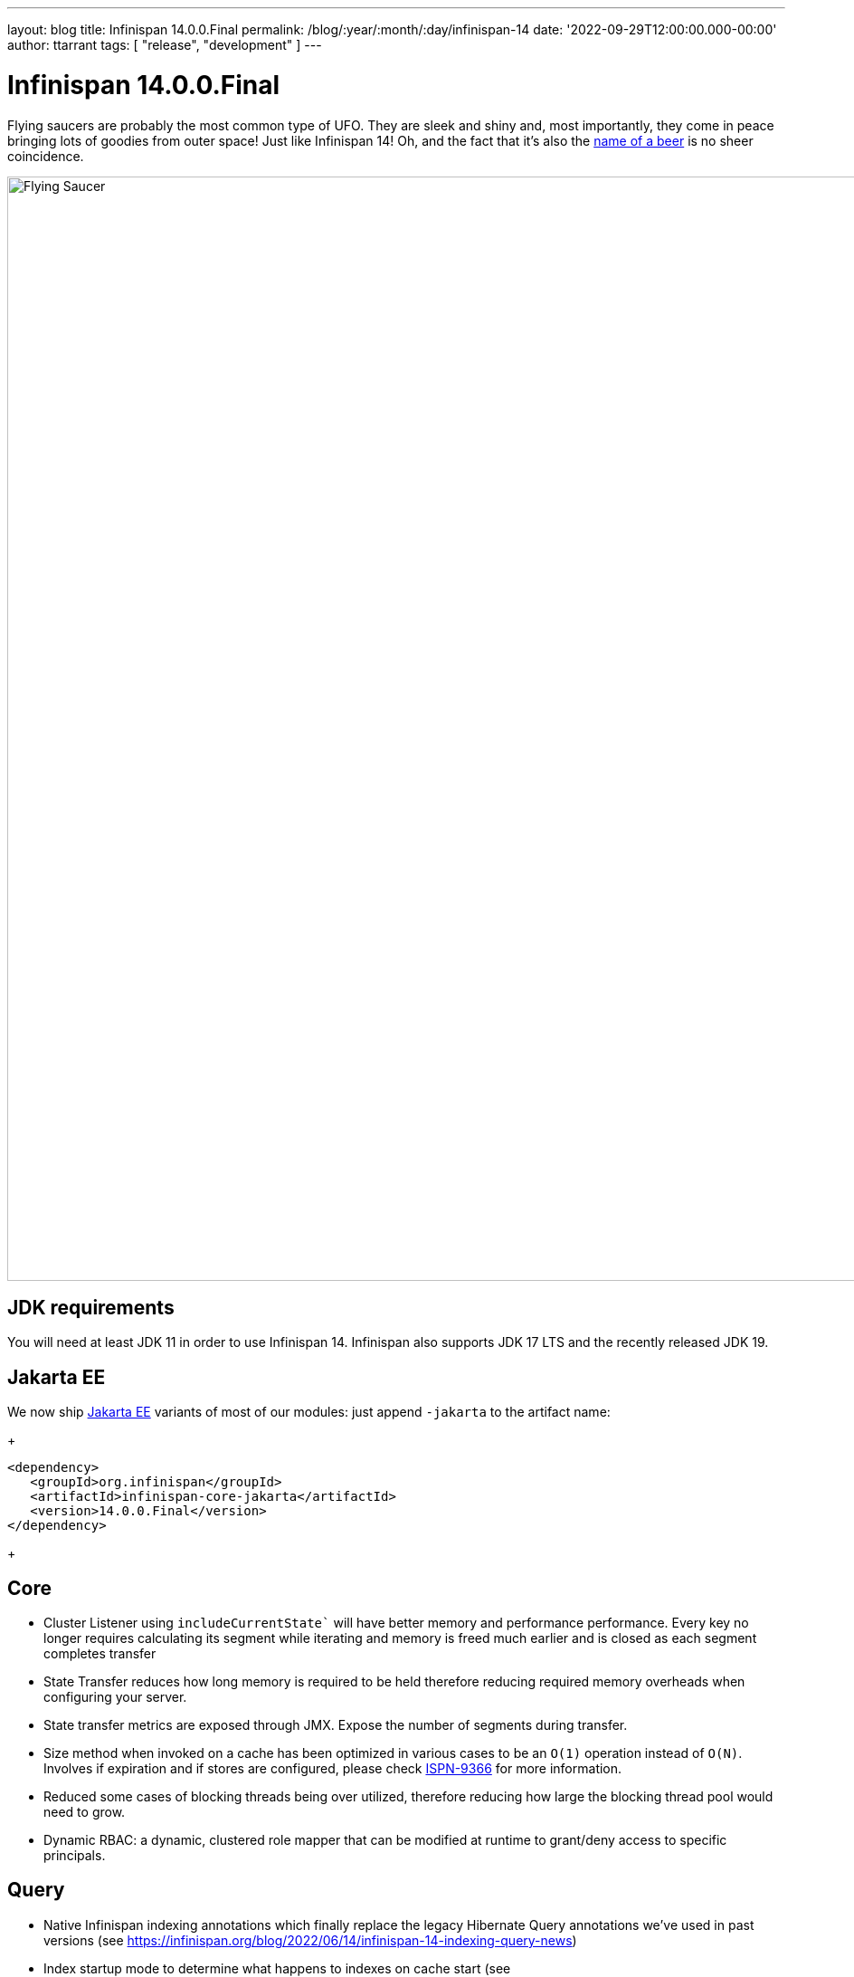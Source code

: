 ---
layout: blog
title: Infinispan 14.0.0.Final
permalink: /blog/:year/:month/:day/infinispan-14
date: '2022-09-29T12:00:00.000-00:00'
author: ttarrant
tags: [ "release", "development" ]
---

= Infinispan 14.0.0.Final

Flying saucers are probably the most common type of UFO. They are sleek and shiny and, most importantly, they come in peace bringing lots of goodies from outer space!
Just like Infinispan 14! 
Oh, and the fact that it’s also the https://untappd.com/b/kinnegar-brewing-flying-saucer-foreign-export-stout/1415125[name of a beer] is no sheer coincidence.

[caption="Flying Saucer"]
image::/assets/images/blog/flying-saucer.jpg[Flying Saucer, 1230,1220]


== JDK requirements
You will need at least JDK 11 in order to use Infinispan 14. Infinispan also supports JDK 17 LTS and the recently released JDK 19.

== Jakarta EE
We now ship https://jakarta.ee[Jakarta EE] variants of most of our modules: just append `-jakarta` to the artifact name:
+
[source,xml]
----
<dependency>
   <groupId>org.infinispan</groupId>
   <artifactId>infinispan-core-jakarta</artifactId>
   <version>14.0.0.Final</version>
</dependency>
----
+

== Core
* Cluster Listener using `includeCurrentState`` will have better memory and performance performance. Every key no longer requires calculating its segment while iterating and memory is freed much earlier and is closed as each segment completes transfer
* State Transfer reduces how long memory is required to be held therefore reducing required memory overheads when configuring your server.
* State transfer metrics are exposed through JMX. Expose the number of segments during transfer.
* Size method when invoked on a cache has been optimized in various cases to be an `O(1)` operation instead of `O(N)`. Involves if expiration and if stores are configured, please check https://issues.redhat.com/browse/ISPN-9366[ISPN-9366] for more information.
* Reduced some cases of blocking threads being over utilized, therefore reducing how large the blocking thread pool would need to grow.
* Dynamic RBAC: a dynamic, clustered role mapper that can be modified at runtime to grant/deny access to specific principals.

== Query 
* Native Infinispan indexing annotations which finally replace the legacy Hibernate Query annotations we've used in past versions (see https://infinispan.org/blog/2022/06/14/infinispan-14-indexing-query-news)
* Index startup mode to determine what happens to indexes on cache start (see https://infinispan.org/blog/2022/06/14/infinispan-14-indexing-query-news)
* Dynamic index schema updates allow you to evolve your schema at runtime with near-zero impact to your queries (see https://infinispan.org/blog/2022/06/14/infinispan-14-indexing-query-news)
* Support Protobuf's `oneof`
* We improved the hybrid query system
* Support normalizers with the HotRod client

== Persistence
* `SoftIndexFileStore` (default file store) segmentation performance has been improved significantly. This also reduces the number of Index segments required which reduces the number of open files and threads required on the server.
* `JDBCStringBasedStore` no longer requires configuring the database min and max version as this is dynamically configured when checking the JDBC connection.
* `JPAStore` has been removed. It had been deprecated for quite a while, but the move to support Hibernate 6 prompted its removal as `JPAStore` only worked with Hibernate 5.

== Hot Rod client
* A new Hot Rod client with a completely redesigned API.
* Sync (blocking), Async (non-blocking) and https://smallrye.io/smallrye-mutiny/[Mutiny] sub-APIs that fit with your programming model of choice.
+
[source,java]
----
try (SyncContainer infinispan = Infinispan.create("hotrod://localhost")) {
    // Sync
    SyncCache<String, String> mycache = infinispan.sync().caches().get("mycache");
    mycache.set("key", "value");
    String value = mycache.get("key");
    // set with options
    mycache.set("key", "anothervalue", writeOptions().lifespan(Duration.ofHours(1)).timeout(Duration.ofMillis(500)).build());

    // Async
    infinispan.async().caches()
    .get("mycache").thenApply(c -> 
        c.set("key", "value").thenApply(ignore -> 
            c.get("key").thenApply(value -> 
                c.set("key", "anothervalue", 
                writeOptions().lifespan(Duration.ofHours(1)).timeout(Duration.ofMillis(500)).build()))
            ));

    // Mutiny
    infinispan.mutiny().caches()
    .get("mycache").map(c -> 
        c.query("age > :age").param("age", 80).skip(5).limit(10).find())
            .subscribe().with(System.out::println);
}
----

== Server

* RESP endpoint: a Redis-compatible endpoint connector (implementing the RESP 3 protocol) with support for a subset of commands: `set`, `get`, `del`, `mget`, `mset`, `incr`, `decr`, `publish`, `subscribe`, `auth`, `ping`. The connector integrates with our security and protocol auto-detections, so that it is easily usable from our single-port endpoint. The implemented commands should be enough for typical caching usage. If you would like to see more, reach out via our community.
* If you need to use https://www.nist.gov/standardsgov/compliance-faqs-federal-information-processing-standards-fips[FIPS], it's now possible to use https://docs.oracle.com/en/java/javase/17/security/pkcs11-reference-guide1.html[PKCS#11 keystores]
* Masked and external credentials, to avoid the use of secrets in your configuration files 
* Custom security providers, such as BouncyCastle, can now be used. Just drop your provider implementation in the `server/lib` and configure:
+
[source,xml]
----
<ssl>
    <keystore path="server.bcfks" password="secret" alias="server" provider="BC" type="BCFKS"/>
</ssl>
----
+
* Improved TLS engine configuration, allowing fine-grained ciphersuites selection for both TLSv1.3 and TLSv1.2:
+
[source,xml]
----
<engine enabled-protocols="TLSv1.3 TLSv1.2" enabled-ciphersuites="TLS_ECDHE_RSA_WITH_AES_256_GCM_SHA384" enabled-ciphersuites-tls13="TLS_AES_256_GCM_SHA384"/>
----
+
* Endpoint worker threads configuration has been removed. With the rewrite in Infinispan 13 to utilize non blocking threads, this configuration was unused and deprecated.
* https://docs.oracle.com/en/java/javase/17/management/monitoring-and-management-using-jmx-technology.html[JMX] integration with our security realms for authentication and authorization.
* Experimental https://kernel.dk/io_uring.pdf[IO_Uring] support
* REST endpoints expose distribution information for caches and clusters. For more information, see https://issues.redhat.com/browse/ISPN-12192[ISPN-12192] and https://issues.redhat.com/browse/ISPN-12193[ISPN-12193].

== Console
* Cache creation wizard. See our recent https://infinispan.org/blog/2022/09/12/infinispan-14-console-wizard[blog post] about it


== CLI
* List cache entries, including metadata, using different formats (table, JSON, CSV)
* Configuration converter
* Schema command to upload, delete, modify protobuf schema
* Index command to manage indexes
* Client certificate authentication

== Image
* Now based upon https://catalog.redhat.com/software/containers/ubi8/openjdk-17/618bdbf34ae3739687568813[ubi8/openjdk-17-runtime]
* Images provided for both amd64 and arm64 architectures
* `SERVER_LIBS` environment variable added to allow dependencies to be downloaded prior to server startup
* The `config-generator` has been removed. Its functionality can be replaced by using configuration overlays

== Operator
* Multi-Operand support, which means a single operator can managed different versions of Infinispan
* FIPS support
* Custom user configuration refactored to allow greater control of Infinispan configuration
* Image based upon https://catalog.redhat.com/software/containers/ubi9/ubi-micro/615bdf943f6014fa45ae1b58[ubi9/ubi-micro]
* Bundle provided for both amd64 and arm64 architectures
* Admin service is now headless

== Hibernate ORM second-level cache
Hibernate caching implementation supporting Hibernate 6. Note that Hibernate 5 caching support is no longer provided due to Jakarta EE migration.


== Observability
* Integration with OpenTelemetry tracing (see https://infinispan.org/blog/2022/07/18/infinispan-14-opentelemetry-tracing)
* Client / server request tracing correlations on both Hot Rod and REST APIs (see https://infinispan.org/blog/2022/07/18/infinispan-14-opentelemetry-tracing)
* Integration with Micrometer to produce Prometheus and OpenMetrics metrics

== Other
Infinispan Quarkus server now supports the same command line arguments as the normal JVM Infinispan server. In addition the Infinispan Quarkus native binary can be used in an existing unzipped Infinispan Server zip file for ease of use. 

== Documentation
Many improvements, updates and fixes.


== Release notes

You can look at the https://issues.redhat.com/secure/ReleaseNote.jspa?projectId=12310799&version=12352858[release notes] to see what has changed since our latest CR.

Get them from our https://infinispan.org/download/[download page].

